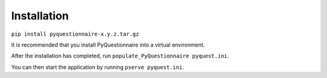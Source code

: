 Installation
============

``pip install pyquestionnaire-x.y.z.tar.gz``

It is recommended that you install PyQuestionnaire into a virtual
environment.

After the installation has completed, run ``populate_PyQuestionnaire pyquest.ini``.

You can then start the application by running ``pserve pyquest.ini``.
